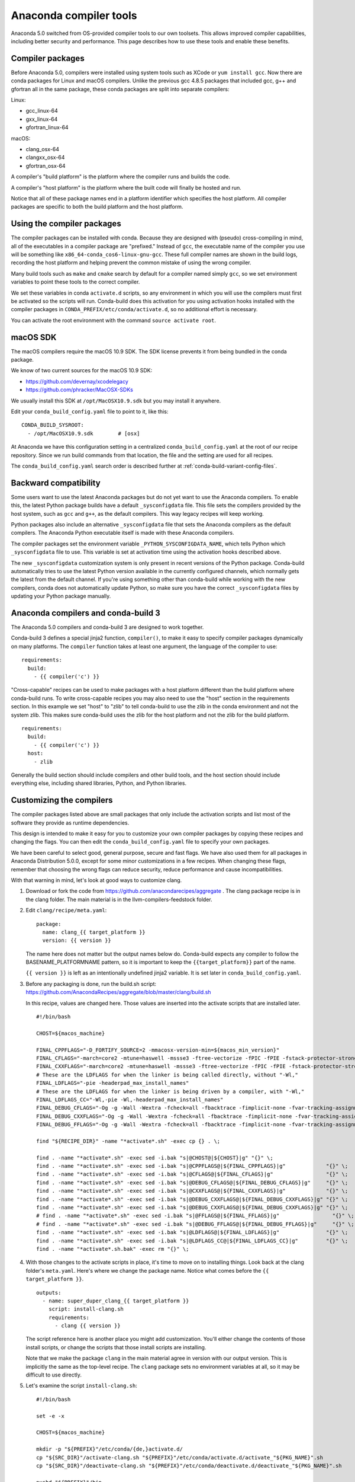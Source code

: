 =======================
Anaconda compiler tools
=======================

Anaconda 5.0 switched from OS-provided compiler tools to our own toolsets. This
allows improved compiler capabilities, including better security and
performance. This page describes how to use these tools and enable these
benefits.

Compiler packages
=================

Before Anaconda 5.0, compilers were installed using system tools such as XCode
or ``yum install gcc``. Now there are conda packages for Linux and macOS
compilers. Unlike the previous gcc 4.8.5 packages that included gcc, g++ and
gfortran all in the same package, these conda packages are split into separate
compilers:

Linux:

* gcc_linux-64
* gxx_linux-64
* gfortran_linux-64

macOS:

* clang_osx-64
* clangxx_osx-64
* gfortran_osx-64

A compiler's "build platform" is the platform where the compiler runs and
builds the code.

A compiler's "host platform" is the platform where the built code will finally
be hosted and run.

Notice that all of these package names end in a platform identifier which
specifies the host platform. All compiler packages are specific to both the
build platform and the host platform.

Using the compiler packages
===========================

The compiler packages can be installed with conda. Because they are designed
with (pseudo) cross-compiling in mind, all of the executables in a compiler
package are "prefixed." Instead of ``gcc``, the executable name of the compiler
you use will be something like ``x86_64-conda_cos6-linux-gnu-gcc``. These full
compiler names are shown in the build logs, recording the host platform and
helping prevent the common mistake of using the wrong compiler.

Many build tools such as ``make`` and ``cmake`` search by default for a
compiler named simply ``gcc``, so we set environment variables to point these
tools to the correct compiler.

We set these variables in conda ``activate.d`` scripts, so any environment in
which you will use the compilers must first be activated so the scripts will
run. Conda-build does this activation for you using activation hooks installed
with the compiler packages in ``CONDA_PREFIX/etc/conda/activate.d``, so no
additional effort is necessary.

You can activate the root environment with the command ``source activate root``.

macOS SDK
=========

The macOS compilers require the macOS 10.9 SDK. The SDK license prevents it
from being bundled in the conda package.

We know of two current sources for the macOS 10.9 SDK:

- https://github.com/devernay/xcodelegacy
- https://github.com/phracker/MacOSX-SDKs

We usually install this SDK at ``/opt/MacOSX10.9.sdk`` but you may install it
anywhere.

Edit your ``conda_build_config.yaml`` file to point to it, like this::

    CONDA_BUILD_SYSROOT:
      - /opt/MacOSX10.9.sdk        # [osx]

At Anaconda we have this configuration setting in a centralized
``conda_build_config.yaml`` at the root of our recipe repository. Since we run
build commands from that location, the file and the setting are used for all
recipes.

The ``conda_build_config.yaml`` search order is described further at
:ref:`conda-build-variant-config-files`.

Backward compatibility
======================

Some users want to use the latest Anaconda packages but do not yet want to use
the Anaconda compilers. To enable this, the latest Python package builds have
a default ``_sysconfigdata`` file. This file sets the compilers provided by the
host system, such as ``gcc`` and ``g++``, as the default compilers. This way
legacy recipes will keep working.

Python packages also include an alternative ``_sysconfigdata`` file that sets
the Anaconda compilers as the default compilers. The Anaconda Python executable
itself is made with these Anaconda compilers.

The compiler packages set the environment variable
``_PYTHON_SYSCONFIGDATA_NAME``, which tells Python which ``_sysconfigdata`` file
to use. This variable is set at activation time using the activation hooks
described above.

The new ``_sysconfigdata`` customization system is only present in recent
versions of the Python package. Conda-build automatically tries to use the
latest Python version available in the currently configured channels, which
normally gets the latest from the default channel. If you're using something
other than conda-build while working with the new compilers, conda does not
automatically update Python, so make sure you have the correct
``_sysconfigdata`` files by updating your Python package manually.

Anaconda compilers and conda-build 3
====================================

The Anaconda 5.0 compilers and conda-build 3 are designed to work together.

Conda-build 3 defines a special jinja2 function, ``compiler()``, to make it
easy to specify compiler packages dynamically on many platforms. The
``compiler`` function takes at least one argument, the language of the compiler
to use::

    requirements:
      build:
        - {{ compiler('c') }}

"Cross-capable" recipes can be used to make packages with a host platform
different than the build platform where conda-build runs. To write cross-capable
recipes you may also need to use the "host" section in the requirements
section. In this example we set "host" to "zlib" to tell conda-build to use
the zlib in the conda environment and not the system zlib. This makes sure
conda-build uses the zlib for the host platform and not the zlib for the build
platform.

::

    requirements:
      build:
        - {{ compiler('c') }}
      host:
        - zlib

Generally the build section should include compilers and other build tools, and
the host section should include everything else, including shared libraries,
Python, and Python libraries.

Customizing the compilers
=========================

The compiler packages listed above are small packages that only include the
activation scripts and list most of the software they provide as runtime
dependencies.

This design is intended to make it easy for you to customize your own compiler
packages by copying these recipes and changing the flags. You can then edit the
``conda_build_config.yaml`` file to specify your own packages.

We have been careful to select good, general purpose, secure and fast flags.
We have also used them for all packages in Anaconda Distribution 5.0.0, except
for some minor customizations in a few recipes. When changing these flags,
remember that choosing the wrong flags can reduce security, reduce performance
and cause incompatibilities.

With that warning in mind, let's look at good ways to customize clang.

1. Download or fork the code from https://github.com/anacondarecipes/aggregate .
   The clang package recipe is in the clang folder. The main material is in the
   llvm-compilers-feedstock folder.

2. Edit ``clang/recipe/meta.yaml``::

       package:
         name: clang_{{ target_platform }}
         version: {{ version }}

   The name here does not matter but the output names below do. Conda-build
   expects any compiler to follow the BASENAME_PLATFORMNAME pattern, so it is
   important to keep the ``{{target_platform}}`` part of the name.

   ``{{ version }}`` is left as an intentionally undefined jinja2 variable. It
   is set later in ``conda_build_config.yaml``.

3. Before any packaging is done, run the build.sh script:
   https://github.com/AnacondaRecipes/aggregate/blob/master/clang/build.sh

   In this recipe, values are changed here. Those values are inserted into the
   activate scripts that are installed later.

   ::

       #!/bin/bash

       CHOST=${macos_machine}

       FINAL_CPPFLAGS="-D_FORTIFY_SOURCE=2 -mmacosx-version-min=${macos_min_version}"
       FINAL_CFLAGS="-march=core2 -mtune=haswell -mssse3 -ftree-vectorize -fPIC -fPIE -fstack-protector-strong -O2 -pipe"
       FINAL_CXXFLAGS="-march=core2 -mtune=haswell -mssse3 -ftree-vectorize -fPIC -fPIE -fstack-protector-strong -O2 -pipe -stdlib=libc++ -fvisibility-inlines-hidden -std=c++14 -fmessage-length=0"
       # These are the LDFLAGS for when the linker is being called directly, without "-Wl,"
       FINAL_LDFLAGS="-pie -headerpad_max_install_names"
       # These are the LDFLAGS for when the linker is being driven by a compiler, with "-Wl,"
       FINAL_LDFLAGS_CC="-Wl,-pie -Wl,-headerpad_max_install_names"
       FINAL_DEBUG_CFLAGS="-Og -g -Wall -Wextra -fcheck=all -fbacktrace -fimplicit-none -fvar-tracking-assignments"
       FINAL_DEBUG_CXXFLAGS="-Og -g -Wall -Wextra -fcheck=all -fbacktrace -fimplicit-none -fvar-tracking-assignments"
       FINAL_DEBUG_FFLAGS="-Og -g -Wall -Wextra -fcheck=all -fbacktrace -fimplicit-none -fvar-tracking-assignments"

       find "${RECIPE_DIR}" -name "*activate*.sh" -exec cp {} . \;

       find . -name "*activate*.sh" -exec sed -i.bak "s|@CHOST@|${CHOST}|g" "{}" \;
       find . -name "*activate*.sh" -exec sed -i.bak "s|@CPPFLAGS@|${FINAL_CPPFLAGS}|g"             "{}" \;
       find . -name "*activate*.sh" -exec sed -i.bak "s|@CFLAGS@|${FINAL_CFLAGS}|g"                 "{}" \;
       find . -name "*activate*.sh" -exec sed -i.bak "s|@DEBUG_CFLAGS@|${FINAL_DEBUG_CFLAGS}|g"     "{}" \;
       find . -name "*activate*.sh" -exec sed -i.bak "s|@CXXFLAGS@|${FINAL_CXXFLAGS}|g"             "{}" \;
       find . -name "*activate*.sh" -exec sed -i.bak "s|@DEBUG_CXXFLAGS@|${FINAL_DEBUG_CXXFLAGS}|g" "{}" \;
       find . -name "*activate*.sh" -exec sed -i.bak "s|@DEBUG_CXXFLAGS@|${FINAL_DEBUG_CXXFLAGS}|g" "{}" \;
       # find . -name "*activate*.sh" -exec sed -i.bak "s|@FFLAGS@|${FINAL_FFLAGS}|g"                 "{}" \;
       # find . -name "*activate*.sh" -exec sed -i.bak "s|@DEBUG_FFLAGS@|${FINAL_DEBUG_FFLAGS}|g"     "{}" \;
       find . -name "*activate*.sh" -exec sed -i.bak "s|@LDFLAGS@|${FINAL_LDFLAGS}|g"               "{}" \;
       find . -name "*activate*.sh" -exec sed -i.bak "s|@LDFLAGS_CC@|${FINAL_LDFLAGS_CC}|g"         "{}" \;
       find . -name "*activate*.sh.bak" -exec rm "{}" \;

4. With those changes to the activate scripts in place, it's time to move on to
   installing things. Look back at the clang folder's ``meta.yaml``. Here's
   where we change the package name. Notice what comes before the
   ``{{ target_platform }}``.

   ::

       outputs:
         - name: super_duper_clang_{{ target_platform }}
           script: install-clang.sh
           requirements:
             - clang {{ version }}

   The script reference here is another place you might add customization.
   You'll either change the contents of those install scripts, or change the
   scripts that those install scripts are installing.

   Note that we make the package ``clang`` in the main material agree in version
   with our output version. This is implicitly the same as the top-level
   recipe. The ``clang`` package sets no environment variables at all, so it
   may be difficult to use directly.

5. Let's examine the script ``install-clang.sh``::

       #!/bin/bash

       set -e -x

       CHOST=${macos_machine}

       mkdir -p "${PREFIX}"/etc/conda/{de,}activate.d/
       cp "${SRC_DIR}"/activate-clang.sh "${PREFIX}"/etc/conda/activate.d/activate_"${PKG_NAME}".sh
       cp "${SRC_DIR}"/deactivate-clang.sh "${PREFIX}"/etc/conda/deactivate.d/deactivate_"${PKG_NAME}".sh

       pushd "${PREFIX}"/bin
         ln -s clang ${CHOST}-clang
       popd

   Nothing here is too unusual.

   Activate scripts are named according to our package name so they won't
   conflict with other activate scripts.

   The symlink for clang is a clang implementation detail that sets the host
   platform.

   We define ``macos_machine`` in aggregate's ``conda_build_config.yaml``:
   https://github.com/AnacondaRecipes/aggregate/blob/master/conda_build_config.yaml#L79

   The activate scripts that are being installed are where we actually set the
   environment variables. Remember that these have been modified by build.sh.

6. With any of your desired changes in place, go ahead and build the recipe.

   You should end up with a super_duper_clang_osx-64 package. Or, if you're not
   on macOS and are modifying a different recipe, you should end up with an
   equivalent package for your platform.

Using your customized compiler package with conda-build 3
=========================================================

Remember the Jinja2 function, ``{{ compiler('c') }}``? Here's where that comes
in. Specific keys in ``conda_build_config.yaml`` are named for the language
argument to that jinja2 function. In your ``conda_build_config.yaml``, add
this::

    c_compiler:
      - super_duper_clang

Note that we're not adding the ``target_platform`` part, which is separate. You
can define that key, too::

    c_compiler:
      - super_duper_clang
    target_platform:
      - win-64

With those two keys defined, conda-build will try to use a compiler package
named ``super_duper_clang_win-64``. That package needs to exist for your native
platform. For example, if you're on macOS, your native platform is ``osx-64``.

The package subdirectory for your native platform is the build platform. The
build platform and the ``target_platform`` can be the same, and they are the
same by default, but they can also be different. When they are different,
you're cross-compiling.

If you ever needed a different compiler key for the same language, remember
that the language key is arbitrary. For example, we might want different
compilers for Python and for R within one ecosystem. On Windows the Python
ecosystem uses the Microsoft Visual C compilers, while the R ecosystem uses the
Mingw compilers.

Let's start in ``conda_build_config.yaml``::

    python_c_compiler:
      - vs2015
    r_c_compiler:
      - m2w64-gcc
    target_platform:
      - win-64

In Python recipes, you'd have::

    requirements:
      build:
        - {{ compiler('python_c') }}

In R recipes, you'd have::

    requirements:
      build:
        - {{ compiler('r_c') }}

This example is a little contrived, because the ``m2w64-gcc_win-64`` package is
not available. You'd need to create a metapackage ``m2w64-gcc_win-64`` to
point at the ``m2w64-gcc`` package, which does exist on the msys2 channel on
`repo.continuum.io <https://repo.continuum.io/>`_ .
